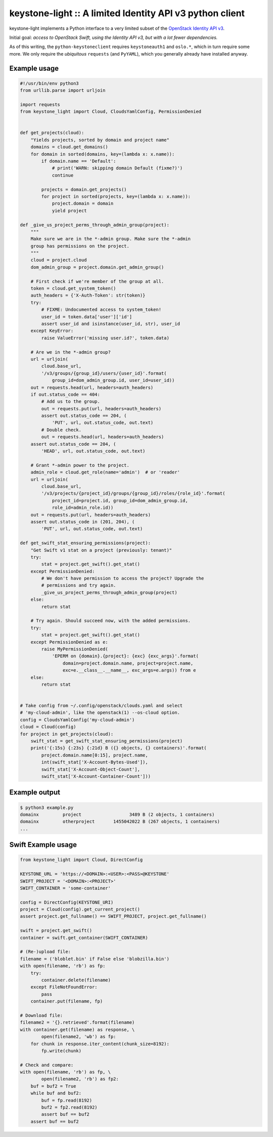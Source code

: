 keystone-light :: A limited Identity API v3 python client
=========================================================

keystone-light implements a Python interface to a very limited subset of
the `OpenStack Identity API v3`_.

Initial goal: *access to OpenStack Swift, using the Identity API v3, but
with a lot fewer dependencies.*

As of this writing, the ``python-keystoneclient`` requires
``keystoneauth1`` and ``oslo.*``, which in turn require some more. We
only require the *ubiquitous* ``requests`` (and ``PyYAML``), which you
generally already have installed anyway.


Example usage
-------------

.. code-block:: python

    #!/usr/bin/env python3
    from urllib.parse import urljoin

    import requests
    from keystone_light import Cloud, CloudsYamlConfig, PermissionDenied


    def get_projects(cloud):
        "Yields projects, sorted by domain and project name"
        domains = cloud.get_domains()
        for domain in sorted(domains, key=(lambda x: x.name)):
            if domain.name == 'Default':
                # print('WARN: skipping domain Default (fixme?)')
                continue

            projects = domain.get_projects()
            for project in sorted(projects, key=(lambda x: x.name)):
                project.domain = domain
                yield project

    def _give_us_project_perms_through_admin_group(project):
        """
        Make sure we are in the *-admin group. Make sure the *-admin
        group has permissions on the project.
        """
        cloud = project.cloud
        dom_admin_group = project.domain.get_admin_group()

        # First check if we're member of the group at all.
        token = cloud.get_system_token()
        auth_headers = {'X-Auth-Token': str(token)}
        try:
            # FIXME: Undocumented access to system_token!
            user_id = token.data['user']['id']
            assert user_id and isinstance(user_id, str), user_id
        except KeyError:
            raise ValueError('missing user.id?', token.data)

        # Are we in the *-admin group?
        url = urljoin(
            cloud.base_url,
            '/v3/groups/{group_id}/users/{user_id}'.format(
                group_id=dom_admin_group.id, user_id=user_id))
        out = requests.head(url, headers=auth_headers)
        if out.status_code == 404:
            # Add us to the group.
            out = requests.put(url, headers=auth_headers)
            assert out.status_code == 204, (
                'PUT', url, out.status_code, out.text)
            # Double check.
            out = requests.head(url, headers=auth_headers)
        assert out.status_code == 204, (
            'HEAD', url, out.status_code, out.text)

        # Grant *-admin power to the project.
        admin_role = cloud.get_role(name='admin')  # or 'reader'
        url = urljoin(
            cloud.base_url,
            '/v3/projects/{project_id}/groups/{group_id}/roles/{role_id}'.format(
                project_id=project.id, group_id=dom_admin_group.id,
                role_id=admin_role.id))
        out = requests.put(url, headers=auth_headers)
        assert out.status_code in (201, 204), (
            'PUT', url, out.status_code, out.text)

    def get_swift_stat_ensuring_permissions(project):
        "Get Swift v1 stat on a project (previously: tenant)"
        try:
            stat = project.get_swift().get_stat()
        except PermissionDenied:
            # We don't have permission to access the project? Upgrade the
            # permissions and try again.
            _give_us_project_perms_through_admin_group(project)
        else:
            return stat

        # Try again. Should succeed now, with the added permissions.
        try:
            stat = project.get_swift().get_stat()
        except PermissionDenied as e:
            raise MyPermissionDenied(
                'EPERM on {domain}.{project}: {exc} {exc_args}'.format(
                    domain=project.domain.name, project=project.name,
                    exc=e.__class__.__name__, exc_args=e.args)) from e
        else:
            return stat


    # Take config from ~/.config/openstack/clouds.yaml and select
    # 'my-cloud-admin', like the openstack(1) --os-cloud option.
    config = CloudsYamlConfig('my-cloud-admin')
    cloud = Cloud(config)
    for project in get_projects(cloud):
        swift_stat = get_swift_stat_ensuring_permissions(project)
        print('{:15s} {:23s} {:21d} B ({} objects, {} containers)'.format(
            project.domain.name[0:15], project.name,
            int(swift_stat['X-Account-Bytes-Used']),
            swift_stat['X-Account-Object-Count'],
            swift_stat['X-Account-Container-Count']))


Example output
--------------

.. code-block:: console

    $ python3 example.py
    domainx         project                  3489 B (2 objects, 1 containers)
    domainx         otherproject       1455042022 B (267 objects, 1 containers)
    ...


Swift Example usage
-------------------

.. code-block:: python

    from keystone_light import Cloud, DirectConfig

    KEYSTONE_URL = 'https://<DOMAIN>:<USER>:<PASS>@KEYSTONE'
    SWIFT_PROJECT = '<DOMAIN>:<PROJECT>'
    SWIFT_CONTAINER = 'some-container'

    config = DirectConfig(KEYSTONE_URI)
    project = Cloud(config).get_current_project()
    assert project.get_fullname() == SWIFT_PROJECT, project.get_fullname()

    swift = project.get_swift()
    container = swift.get_container(SWIFT_CONTAINER)

    # (Re-)upload file:
    filename = ('bloblet.bin' if False else 'blobzilla.bin')
    with open(filename, 'rb') as fp:
        try:
            container.delete(filename)
        except FileNotFoundError:
            pass
        container.put(filename, fp)

    # Download file:
    filename2 = '{}.retrieved'.format(filename)
    with container.get(filename) as response, \
            open(filename2, 'wb') as fp:
        for chunk in response.iter_content(chunk_size=8192):
            fp.write(chunk)

    # Check and compare:
    with open(filename, 'rb') as fp, \
            open(filename2, 'rb') as fp2:
        buf = buf2 = True
        while buf and buf2:
            buf = fp.read(8192)
            buf2 = fp2.read(8192)
            assert buf == buf2
        assert buf == buf2


.. _`OpenStack Identity API v3`: https://docs.openstack.org/api-ref/identity/v3/
